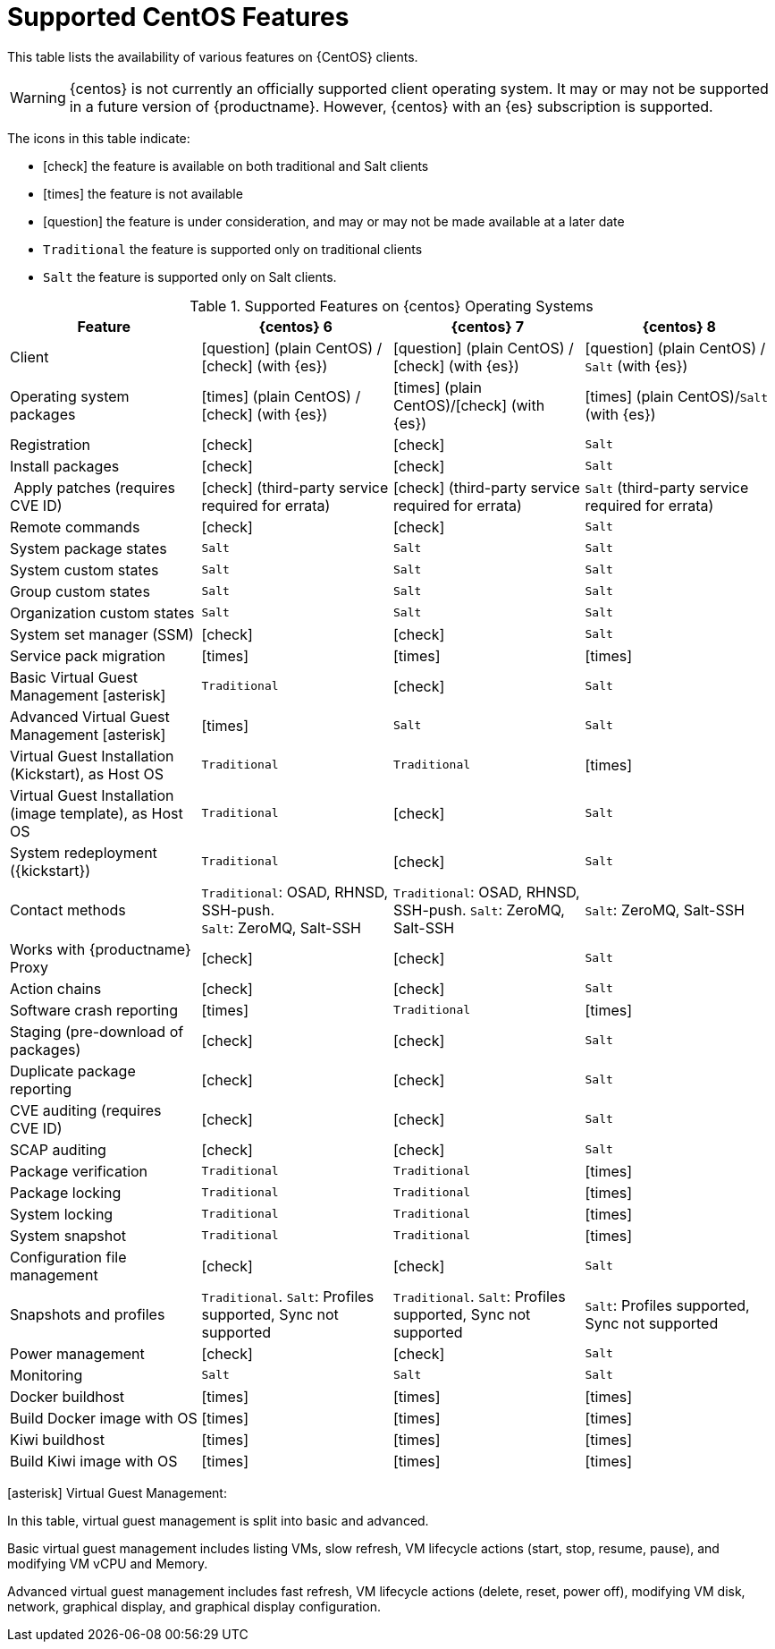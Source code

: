 [[supported-features-centos]]
= Supported CentOS Features


This table lists the availability of various features on {CentOS} clients.

[WARNING]
====
{centos} is not currently an officially supported client operating system.
It may or may not be supported in a future version of {productname}.
However, {centos} with an {es} subscription is supported.
====

The icons in this table indicate:

* icon:check[role="green"] the feature is available on both traditional and Salt clients
* icon:times[role="danger"] the feature is not available
* icon:question[role="gray"] the feature is under consideration, and may or may not be made available at a later date
* ``Traditional`` the feature is supported only on traditional clients
* ``Salt`` the feature is supported only on Salt clients.


[cols="1,1,1,1", options="header"]
.Supported Features on {centos} Operating Systems
|===
| Feature | {centos}{nbsp}6 | {centos}{nbsp}7 | {centos}{nbsp}8
| Client | icon:question[role="gray"] (plain CentOS) / icon:check[role="green"] (with {es}) | icon:question[role="gray"] (plain CentOS) / icon:check[role="green"] (with {es}) | icon:question[role="gray"] (plain CentOS) / ``Salt`` (with {es})
| Operating system packages  |  icon:times[role="danger"] (plain CentOS) / icon:check[role="green"] (with {es}) | icon:times[role="danger"] (plain CentOS)/icon:check[role="green"] (with {es}) | icon:times[role="danger"] (plain CentOS)/``Salt`` (with {es})
| Registration | icon:check[role="green"] | icon:check[role="green"] | ``Salt``
| Install packages | icon:check[role="green"] | icon:check[role="green"] | ``Salt``
| Apply patches (requires CVE ID) | icon:check[role="green"] (third-party service required for errata) | icon:check[role="green"] (third-party service required for errata) | ``Salt`` (third-party service required for errata)
| Remote commands | icon:check[role="green"] | icon:check[role="green"] | ``Salt``
| System package states | ``Salt`` | ``Salt`` | ``Salt``
| System custom states | ``Salt`` | ``Salt`` | ``Salt``
| Group custom states | ``Salt`` | ``Salt`` | ``Salt``
| Organization custom states    | ``Salt`` | ``Salt`` | ``Salt``
| System set manager (SSM) | icon:check[role="green"] | icon:check[role="green"] | ``Salt``
| Service pack migration | icon:times[role="danger"] | icon:times[role="danger"] | icon:times[role="danger"]
| Basic Virtual Guest Management icon:asterisk[role="none"] | ``Traditional`` | icon:check[role="green"] | ``Salt``
| Advanced Virtual Guest Management icon:asterisk[role="none"] | icon:times[role="danger"] | ``Salt`` | ``Salt``
| Virtual Guest Installation (Kickstart), as Host OS | ``Traditional`` | ``Traditional`` | icon:times[role="danger"]
| Virtual Guest Installation (image template), as Host OS | ``Traditional`` | icon:check[role="green"] | ``Salt``
| System redeployment ({kickstart}) | ``Traditional`` | icon:check[role="green"] | ``Salt``
| Contact methods | ``Traditional``: OSAD, RHNSD, SSH-push. +
``Salt``: ZeroMQ, Salt-SSH | ``Traditional``: OSAD, RHNSD, SSH-push. ``Salt``: ZeroMQ, Salt-SSH | ``Salt``: ZeroMQ, Salt-SSH
| Works with {productname} Proxy | icon:check[role="green"] | icon:check[role="green"] | ``Salt``
| Action chains | icon:check[role="green"] | icon:check[role="green"] | ``Salt``
| Software crash reporting | icon:times[role="danger"] | ``Traditional`` | icon:times[role="danger"]
| Staging (pre-download of packages) | icon:check[role="green"] | icon:check[role="green"] | ``Salt``
| Duplicate package reporting | icon:check[role="green"] | icon:check[role="green"] | ``Salt``
| CVE auditing (requires CVE ID) |  icon:check[role="green"] | icon:check[role="green"] | ``Salt``
| SCAP auditing | icon:check[role="green"] | icon:check[role="green"] | ``Salt``
| Package verification | ``Traditional`` | ``Traditional`` | icon:times[role="danger"]
| Package locking | ``Traditional`` | ``Traditional`` | icon:times[role="danger"]
| System locking |  ``Traditional`` | ``Traditional`` | icon:times[role="danger"]
| System snapshot | ``Traditional`` | ``Traditional`` | icon:times[role="danger"]
| Configuration file management |  icon:check[role="green"] | icon:check[role="green"] | ``Salt``
| Snapshots and profiles |  ``Traditional``. ``Salt``: Profiles supported, Sync not supported | ``Traditional``. ``Salt``: Profiles supported, Sync not supported | ``Salt``: Profiles supported, Sync not supported
| Power management |  icon:check[role="green"] | icon:check[role="green"] | ``Salt``
| Monitoring |  ``Salt`` | ``Salt`` | ``Salt``
| Docker buildhost |  icon:times[role="danger"] | icon:times[role="danger"] | icon:times[role="danger"]
| Build Docker image with OS | icon:times[role="danger"] | icon:times[role="danger"] | icon:times[role="danger"]
| Kiwi buildhost |  icon:times[role="danger"] | icon:times[role="danger"] | icon:times[role="danger"]
| Build Kiwi image with OS |  icon:times[role="danger"] | icon:times[role="danger"] | icon:times[role="danger"]
|===

icon:asterisk[role="none"] Virtual Guest Management:

In this table, virtual guest management is split into basic and advanced.

Basic virtual guest management includes listing VMs, slow refresh, VM lifecycle actions (start, stop, resume, pause), and modifying VM vCPU and Memory.

Advanced virtual guest management includes fast refresh, VM lifecycle actions (delete, reset, power off), modifying VM disk, network, graphical display, and graphical display configuration.
